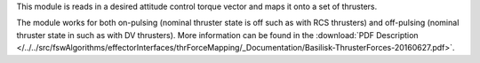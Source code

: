 
This module is reads in a desired attitude control torque vector and maps it onto a set of thrusters.

The module works for both on-pulsing (nominal thruster state is off such as with RCS thrusters) and off-pulsing (nominal thruster state in such as with DV thrusters). More information can be found in the
:download:`PDF Description </../../src/fswAlgorithms/effectorInterfaces/thrForceMapping/_Documentation/Basilisk-ThrusterForces-20160627.pdf>`.

